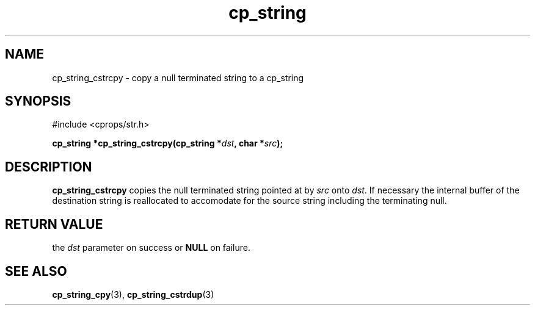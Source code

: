 .TH "cp_string" 3 "MARCH 2006" "libcprops" "cp_string"
.SH NAME
cp_string_cstrcpy \- copy a null terminated string to a cp_string
.SH SYNOPSIS
#include <cprops/str.h>

.BI "cp_string *cp_string_cstrcpy(cp_string *" dst ", char *" src ");
.SH DESCRIPTION
.B cp_string_cstrcpy
copies the null terminated string pointed at by 
.I src
onto \fIdst\fP. If necessary the internal buffer of the destination string is 
reallocated to accomodate for the source string including the terminating null.

.SH RETURN VALUE
the 
.I dst
parameter on success or 
.B NULL
on failure. 
.SH SEE ALSO
.BR cp_string_cpy (3),
.BR cp_string_cstrdup (3)
